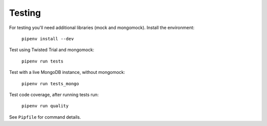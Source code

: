 Testing
=======

For testing you'll need additional libraries (mock and mongomock). Install the environment:

    ``pipenv install --dev``

Test using Twisted Trial and mongomock:

    ``pipenv run tests``

Test with a live MongoDB instance, without mongomock:

    ``pipenv run tests_mongo``

Test code coverage, after running tests run:

    ``pipenv run quality``

See ``Pipfile`` for command details.
